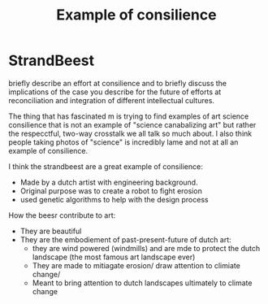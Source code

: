 #+Title: Example of consilience
* StrandBeest
briefly describe an effort at consilience and to briefly discuss the implications of the case you describe for the future of efforts at reconciliation and integration of different intellectual cultures.  

The thing that has fascinated m is trying to find examples of art science consilience that is not an example of "science canabalizing art" but rather the respecctful, two-way crosstalk we all talk so much about.  I also think people taking photos of "science" is incredibly lame and not at all an example of consilience. 

I think the strandbeest are a great example of consilience:
- Made by a dutch artist with engineering background.
- Original purpose was to create a robot to fight erosion 
- used genetic algorithms to help with the design process

How the beesr contribute to art:
- They are beautiful
- They are the embodiement of past-present-future of dutch art:
  - they are wind powered (windmills) and are mde to protect the dutch landscape (the most famous art landscape ever)
  - They are made to mitiagate  erosion/ draw attention to climiate change/
  - Meant to bring attention to dutch landscapes ultimately to climate change
